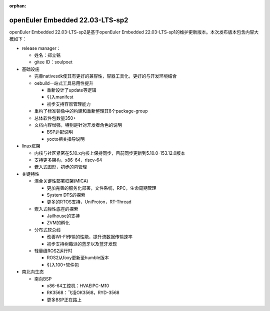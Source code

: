 :orphan:

.. _openeuler_embedded_23_06_30:

openEuler Embedded 22.03-LTS-sp2
#################################

openEuler Embedded 22.03-LTS-sp2是基于openEuler Embedded 22.03-LTS-sp1的维护更新版本。本次发布版本包含内容大概如下：

* release manager：

  - 姓名：郑立铭

  - gitee ID：soulpoet

* 基础设施

  - 完善nativesdk使其有更好的兼容性，容器工具化，更好的与开发环境结合

  - oebuild一站式工具易用性提升

    - 重新设计了update等逻辑

    - 引入manifest

    - 初步支持容器管理能力

  - 重构了标准镜像中的构建和重新整理其8个package-group

  - 总体软件包数量350+

  - 文档内容增强，特别是针对开发者角色的说明

    - BSP适配说明

    - yocto相关指导说明

* linux框架

  - 内核与社区紧密在5.10.x内核上保持同步，目前同步更新到5.10.0-153.12.0版本

  - 支持更多架构，x86-64，riscv-64

  - 嵌入式图形，初步的包管理

* 关键特性
  
  - 混合关键性部署框架(MICA)
    
    - 更加完善的服务化部署，文件系统，RPC，生命周期管理

    - System DTS的探索

    - 更多的RTOS支持，UniProton，RT-Thread

  - 嵌入式弹性底座的探索

    - Jailhouse的支持

    - ZVM的孵化

  - 分布式软总线

    - 改善WI-FI传输的性能，提升流数据传输速率

    - 初步支持树莓派的蓝牙以及蓝牙发现

  - 轻量级ROS2运行时

    - ROS2从foxy更新至humble版本

    - 引入100+软件包

* 南北向生态

  - 南向BSP

    - x86-64工控机：HVAEIPC-M10

    - RK3568：飞凌OK3568，RYD-3568

    - 更多BSP正在路上
